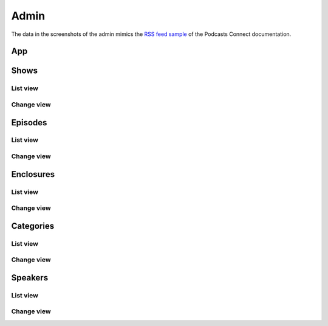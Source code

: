 .. _admin:

Admin
*****

The data in the screenshots of the admin mimics the `RSS feed sample <https://help.apple.com/itc/podcasts_connect/#/itcbaf351599>`_ of the Podcasts Connect documentation.

App
===

.. image:: _static/img/admin-app.png

Shows
=====

List view
---------

.. image:: _static/img/admin-show-list.png

Change view
-----------

.. image:: _static/img/admin-show-change.png

Episodes
========

List view
---------

.. image:: _static/img/admin-episode-list.png

Change view
-----------

.. image:: _static/img/admin-episode-change.png


Enclosures
==========

List view
---------

.. image:: _static/img/admin-enclosure-list.png

Change view
-----------

.. image:: _static/img/admin-enclosure-change.png


Categories
==========

List view
---------

.. image:: _static/img/admin-category-list.png

Change view
-----------

.. image:: _static/img/admin-category-change.png


Speakers
========

List view
---------

.. image:: _static/img/admin-speaker-list.png

Change view
-----------

.. image:: _static/img/admin-speaker-change.png
